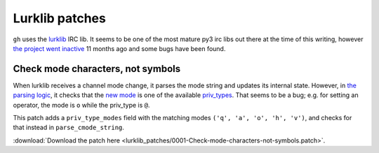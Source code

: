 Lurklib patches
===============

``gh`` uses the `lurklib`_ IRC lib. It seems to be one of the most mature py3 irc libs out there at the time of this writing, however `the project went inactive`_ 11 months ago and some bugs have been found.

.. _the project went inactive: https://github.com/LK-/lurklib
.. _lurklib: https://pypi.python.org/pypi/lurklib/1.0.1

Check mode characters, not symbols
----------------------------------
When lurklib receives a channel mode change, it parses the mode string and updates its internal state. However, in `the parsing logic`_, it checks that the `new mode`_ is one of the available `priv_types`_. That seems to be a bug; e.g. for setting an operator, the mode is ``o`` while the priv_type is ``@``.

This patch adds a ``priv_type_modes`` field with the matching modes ``('q', 'a', 'o', 'h', 'v')``, and checks for that instead in ``parse_cmode_string``.

:download:`Download the patch here <lurklib_patches/0001-Check-mode-characters-not-symbols.patch>`.

.. _the parsing logic: https://github.com/LK-/lurklib/blob/a861f35d880140422103dd78ec3239814e85fd7e/lurklib/channel.py#L405
.. _new mode: https://github.com/LK-/lurklib/blob/a861f35d880140422103dd78ec3239814e85fd7e/lurklib/channel.py#L422
.. _priv_types: https://github.com/LK-/lurklib/blob/a861f35d880140422103dd78ec3239814e85fd7e/lurklib/variables.py#L43
